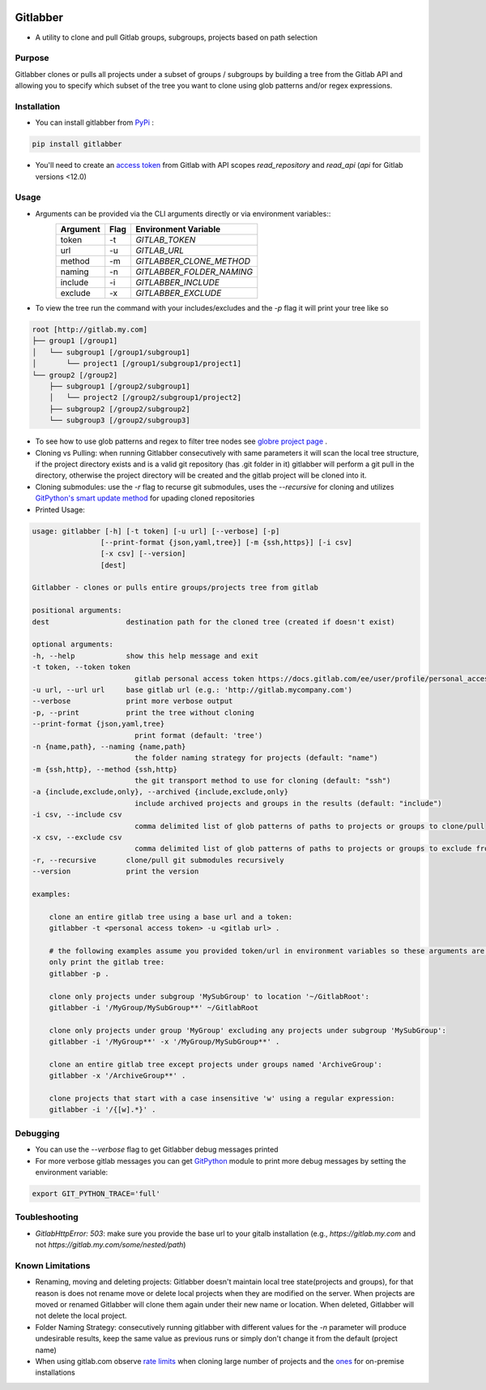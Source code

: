 .. image:: https://github.com/ezbz/gitlabber/actions/workflows/python-app.yml/badge.svg?branch=master
    :target: https://github.com/ezbz/gitlabber/actions/workflows/python-app.yml

.. image:: https://codecov.io/gh/ezbz/gitlabber/branch/master/graph/badge.svg
  :target: https://codecov.io/gh/ezbz/gitlabber
  
.. image:: https://badge.fury.io/py/gitlabber.svg
    :target: https://badge.fury.io/py/gitlabber
  
.. image:: https://img.shields.io/pypi/l/gitlabber.svg
    :target: https://pypi.python.org/pypi/gitlabber/

.. image:: https://img.shields.io/pypi/pyversions/gitlabber
    :target: https://pypi.python.org/pypi/gitlabber/

.. image:: https://readthedocs.org/projects/gitlabber/badge/?version=latest&style=plastic
    :target: https://gitlabber.readthedocs.io/en/latest/README.html

Gitlabber
=========

* A utility to clone and pull Gitlab groups, subgroups, projects based on path selection


Purpose
-------

Gitlabber clones or pulls all projects under a subset of groups / subgroups by building a tree from the Gitlab API and allowing you to specify which subset of the tree you want to clone using glob patterns and/or regex expressions.



Installation
------------

* You can install gitlabber from `PyPi <https://pypi.org/project/gitlabber>`_ :

.. code-block:: bash

    pip install gitlabber

* You'll need to create an  `access token <https://docs.gitlab.com/ee/user/profile/personal_access_tokens.html>`_ from Gitlab with API scopes `read_repository`
  and `read_api` (`api` for Gitlab versions <12.0)

Usage
-----

* Arguments can be provided via the CLI arguments directly or via environment variables::
    +---------------+---------------+---------------------------+
    | Argument      | Flag          | Environment Variable      |
    +===============+===============+===========================+
    | token         | -t            | `GITLAB_TOKEN`            |
    +---------------+---------------+---------------------------+
    | url           | -u            | `GITLAB_URL`              |
    +---------------+---------------+---------------------------+
    | method        | -m            | `GITLABBER_CLONE_METHOD`  |
    +---------------+---------------+---------------------------+
    | naming        | -n            | `GITLABBER_FOLDER_NAMING` |
    +---------------+---------------+---------------------------+
    | include       | -i            | `GITLABBER_INCLUDE`       |
    +---------------+---------------+---------------------------+
    | exclude       | -x            | `GITLABBER_EXCLUDE`       |
    +---------------+---------------+---------------------------+

* To view the tree run the command with your includes/excludes and the `-p` flag it will print your tree like so

.. code-block:: bash

    root [http://gitlab.my.com]
    ├── group1 [/group1]
    │   └── subgroup1 [/group1/subgroup1]
    │       └── project1 [/group1/subgroup1/project1]
    └── group2 [/group2]
        ├── subgroup1 [/group2/subgroup1]
        │   └── project2 [/group2/subgroup1/project2]
        ├── subgroup2 [/group2/subgroup2]
        └── subgroup3 [/group2/subgroup3]

* To see how to use glob patterns and regex to filter tree nodes see `globre project page <https://pypi.org/project/globre/>`_ .

* Cloning vs Pulling: when running Gitlabber consecutively with same parameters it will scan the local tree structure, if the project directory exists and is a valid git repository (has .git folder in it) gitlabber will perform a git pull in the directory, otherwise the project directory will be created and the gitlab project will be cloned into it.

* Cloning submodules: use the `-r` flag to recurse git submodules, uses the `--recursive` for cloning and utilizes `GitPython's smart update method <https://github.com/gitpython-developers/GitPython/blob/20f4a9d49b466a18f1af1fdfb480bc4520a4cdc2/git/objects/submodule/root.py#L67>`__ for upading cloned repositories

* Printed Usage:

.. code-block:: bash

    usage: gitlabber [-h] [-t token] [-u url] [--verbose] [-p]
                    [--print-format {json,yaml,tree}] [-m {ssh,https}] [-i csv]
                    [-x csv] [--version]
                    [dest]

    Gitlabber - clones or pulls entire groups/projects tree from gitlab

    positional arguments:
    dest                  destination path for the cloned tree (created if doesn't exist)

    optional arguments:
    -h, --help            show this help message and exit
    -t token, --token token
                            gitlab personal access token https://docs.gitlab.com/ee/user/profile/personal_access_tokens.html
    -u url, --url url     base gitlab url (e.g.: 'http://gitlab.mycompany.com')
    --verbose             print more verbose output
    -p, --print           print the tree without cloning
    --print-format {json,yaml,tree}
                            print format (default: 'tree')
    -n {name,path}, --naming {name,path}
                            the folder naming strategy for projects (default: "name")
    -m {ssh,http}, --method {ssh,http}
                            the git transport method to use for cloning (default: "ssh")
    -a {include,exclude,only}, --archived {include,exclude,only}
                            include archived projects and groups in the results (default: "include")
    -i csv, --include csv
                            comma delimited list of glob patterns of paths to projects or groups to clone/pull
    -x csv, --exclude csv
                            comma delimited list of glob patterns of paths to projects or groups to exclude from clone/pull
    -r, --recursive       clone/pull git submodules recursively
    --version             print the version

    examples:

        clone an entire gitlab tree using a base url and a token:
        gitlabber -t <personal access token> -u <gitlab url> .

        # the following examples assume you provided token/url in environment variables so these arguments are omitted
        only print the gitlab tree:
        gitlabber -p .

        clone only projects under subgroup 'MySubGroup' to location '~/GitlabRoot':
        gitlabber -i '/MyGroup/MySubGroup**' ~/GitlabRoot

        clone only projects under group 'MyGroup' excluding any projects under subgroup 'MySubGroup':
        gitlabber -i '/MyGroup**' -x '/MyGroup/MySubGroup**' .

        clone an entire gitlab tree except projects under groups named 'ArchiveGroup':
        gitlabber -x '/ArchiveGroup**' .

        clone projects that start with a case insensitive 'w' using a regular expression:
        gitlabber -i '/{[w].*}' .

Debugging 
---------
* You can use the `--verbose` flag to get Gitlabber debug messages printed
* For more verbose gitlab messages you can get `GitPython <https://gitpython.readthedocs.io/en/stable>`__ module to print more debug messages by setting the environment variable:

.. code-block:: bash

    export GIT_PYTHON_TRACE='full'

Toubleshooting
--------------
* `GitlabHttpError: 503`: make sure you provide the base url to your gitalb installation (e.g., `https://gitlab.my.com` and not `https://gitlab.my.com/some/nested/path`)

Known Limitations
----------------- 
* Renaming, moving and deleting projects: Gitlabber doesn't maintain local tree state(projects and groups), for that reason is does not rename move or delete local projects when they are modified on the server. When projects are moved or renamed Gitlabber will clone them again under their new name or location. When deleted, Gitlabber will not delete the local project.
* Folder Naming Strategy: consecutively running gitlabber with different values for the `-n` parameter will produce undesirable results, keep the same value as previous runs or simply don't change it from the default (project name)
* When using gitlab.com observe `rate limits <https://docs.gitlab.com/ee/user/gitlab_com/index.html#gitlabcom-specific-rate-limits/>`__ when cloning large number of projects and the `ones <https://docs.gitlab.com/ee/security/rate_limits.html>`__ for on-premise installations
